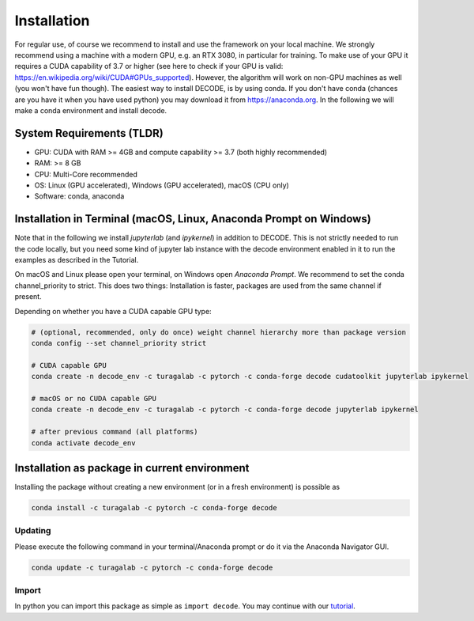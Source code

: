 Installation
============

For regular use, of course we recommend to install and use the framework on your
local machine. We strongly recommend using a machine with a modern GPU, e.g. an
RTX 3080, in particular for training. To make use of your GPU it requires a CUDA
capability of 3.7 or higher (see here to check if your GPU is valid:
https://en.wikipedia.org/wiki/CUDA#GPUs\_supported). However, the algorithm will
work on non-GPU machines as well (you won't have fun though). The easiest way to
install DECODE, is by using conda. If you don't have conda (chances are you have
it when you have used python) you may download it from https://anaconda.org. In
the following we will make a conda environment and install decode.

System Requirements (TLDR)
--------------------------

-  GPU: CUDA with RAM >= 4GB and compute capability >= 3.7 (both highly recommended)
-  RAM: >= 8 GB
-  CPU: Multi-Core recommended
-  OS: Linux (GPU accelerated), Windows (GPU accelerated), macOS (CPU only)
-  Software: conda, anaconda

Installation in Terminal (macOS, Linux, Anaconda Prompt on Windows)
-------------------------------------------------------------------

Note that in the following we install *jupyterlab* (and *ipykernel*) in addition
to DECODE. This is not strictly needed to run the code locally, but you need some
kind of jupyter lab instance with the decode environment enabled in it to run the
examples as described in the Tutorial.

On macOS and Linux please open your terminal, on Windows open *Anaconda Prompt*.
We recommend to set the conda channel_priority to strict. This does two things:
Installation is faster, packages are used from the same channel if present.

Depending on whether you have a CUDA capable GPU type:

.. code:: bash

    # (optional, recommended, only do once) weight channel hierarchy more than package version
    conda config --set channel_priority strict

    # CUDA capable GPU
    conda create -n decode_env -c turagalab -c pytorch -c conda-forge decode cudatoolkit jupyterlab ipykernel

    # macOS or no CUDA capable GPU
    conda create -n decode_env -c turagalab -c pytorch -c conda-forge decode jupyterlab ipykernel

    # after previous command (all platforms)
    conda activate decode_env

Installation as package in current environment
----------------------------------------------

Installing the package without creating a new environment (or in a fresh
environment) is possible as

.. code:: bash

    conda install -c turagalab -c pytorch -c conda-forge decode

Updating
^^^^^^^^

Please execute the following command in your terminal/Anaconda prompt or do it
via the Anaconda Navigator GUI.

.. code:: bash

    conda update -c turagalab -c pytorch -c conda-forge decode

Import
^^^^^^

In python you can import this package as simple as ``import decode``. You may
continue with our `tutorial <./tutorial.html>`__.
